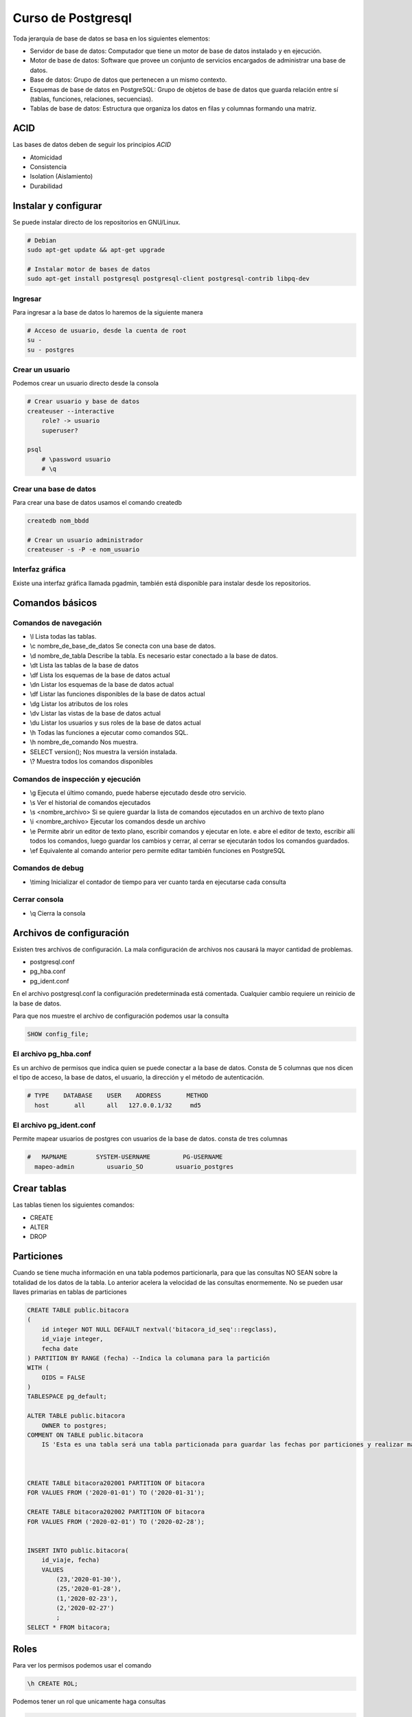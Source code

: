 ===================
Curso de Postgresql
===================

Toda jerarquía de base de datos se basa en los siguientes elementos:

-  Servidor de base de datos: Computador que tiene un motor de base de
   datos instalado y en ejecución.
-  Motor de base de datos: Software que provee un conjunto de servicios
   encargados de administrar una base de datos.
-  Base de datos: Grupo de datos que pertenecen a un mismo contexto.
-  Esquemas de base de datos en PostgreSQL: Grupo de objetos de base de
   datos que guarda relación entre sí (tablas, funciones, relaciones,
   secuencias).
-  Tablas de base de datos: Estructura que organiza los datos en filas y
   columnas formando una matriz.

ACID
====

Las bases de datos deben de seguir los principios *ACID*

-  Atomicidad
-  Consistencia
-  Isolation (Aislamiento)
-  Durabilidad

Instalar y configurar
=====================

Se puede instalar directo de los repositorios en GNU/Linux.

.. code:: bash

   # Debian
   sudo apt-get update && apt-get upgrade

   # Instalar motor de bases de datos
   sudo apt-get install postgresql postgresql-client postgresql-contrib libpq-dev

Ingresar
--------

Para ingresar a la base de datos lo haremos de la siguiente manera

.. code:: bash

   # Acceso de usuario, desde la cuenta de root
   su -
   su - postgres

Crear un usuario
----------------

Podemos crear un usuario directo desde la consola

.. code:: bash

   # Crear usuario y base de datos
   createuser --interactive
       role? -> usuario
       superuser?

   psql
       # \password usuario
       # \q

Crear una base de datos
-----------------------

Para crear una base de datos usamos el comando createdb

.. code:: bash

   createdb nom_bbdd

   # Crear un usuario administrador
   createuser -s -P -e nom_usuario

Interfaz gráfica
----------------

Existe una interfaz gráfica llamada pgadmin, también está disponible
para instalar desde los repositorios.

Comandos básicos
================

Comandos de navegación
----------------------

-  \\l Lista todas las tablas.
-  \\c nombre_de_base_de_datos Se conecta con una base de datos.
-  \\d nombre_de_tabla Describe la tabla. Es necesario estar conectado a
   la base de datos.
-  \\dt Lista las tablas de la base de datos
-  \\df Lista los esquemas de la base de datos actual
-  \\dn Listar los esquemas de la base de datos actual
-  \\df Listar las funciones disponibles de la base de datos actual
-  \\dg Listar los atributos de los roles
-  \\dv Listar las vistas de la base de datos actual
-  \\du Listar los usuarios y sus roles de la base de datos actual
-  \\h Todas las funciones a ejecutar como comandos SQL.
-  \\h nombre_de_comando Nos muestra.
-  SELECT version(); Nos muestra la versión instalada.
-  \\? Muestra todos los comandos disponibles

Comandos de inspección y ejecución
----------------------------------

-  \\g Ejecuta el último comando, puede haberse ejecutado desde otro
   servicio.
-  \\s Ver el historial de comandos ejecutados
-  \\s <nombre_archivo> Si se quiere guardar la lista de comandos
   ejecutados en un archivo de texto plano
-  \\i <nombre_archivo> Ejecutar los comandos desde un archivo
-  \\e Permite abrir un editor de texto plano, escribir comandos y
   ejecutar en lote. e abre el editor de texto, escribir allí todos los
   comandos, luego guardar los cambios y cerrar, al cerrar se ejecutarán
   todos los comandos guardados.
-  \\ef Equivalente al comando anterior pero permite editar también
   funciones en PostgreSQL

Comandos de debug
-----------------

-  \\timing Inicializar el contador de tiempo para ver cuanto tarda en
   ejecutarse cada consulta

Cerrar consola
--------------

-  \\q Cierra la consola

Archivos de configuración
=========================

Existen tres archivos de configuración. La mala configuración de
archivos nos causará la mayor cantidad de problemas.

-  postgresql.conf
-  pg_hba.conf
-  pg_ident.conf

En el archivo postgresql.conf la configuración predeterminada está
comentada. Cualquier cambio requiere un reinicio de la base de datos.

Para que nos muestre el archivo de configuración podemos usar la
consulta

.. code:: sql

   SHOW config_file;

El archivo pg_hba.conf
----------------------

Es un archivo de permisos que indica quien se puede conectar a la base
de datos. Consta de 5 columnas que nos dicen el tipo de acceso, la base
de datos, el usuario, la dirección y el método de autenticación.

.. code:: bash

   # TYPE    DATABASE    USER    ADDRESS       METHOD
     host       all      all   127.0.0.1/32     md5

El archivo pg_ident.conf
------------------------

Permite mapear usuarios de postgres con usuarios de la base de datos.
consta de tres columnas

.. code:: bash

   #   MAPNAME        SYSTEM-USERNAME         PG-USERNAME
     mapeo-admin         usuario_SO         usuario_postgres

Crear tablas
============

Las tablas tienen los siguientes comandos:

-  CREATE
-  ALTER
-  DROP

Particiones
===========

Cuando se tiene mucha información en una tabla podemos particionarla,
para que las consultas NO SEAN sobre la totalidad de los datos de la
tabla. Lo anterior acelera la velocidad de las consultas enormemente. No
se pueden usar llaves primarias en tablas de particiones

.. code:: sql

   CREATE TABLE public.bitacora
   (
       id integer NOT NULL DEFAULT nextval('bitacora_id_seq'::regclass),
       id_viaje integer,
       fecha date
   ) PARTITION BY RANGE (fecha) --Indica la columana para la partición
   WITH (
       OIDS = FALSE
   )
   TABLESPACE pg_default;

   ALTER TABLE public.bitacora
       OWNER to postgres;
   COMMENT ON TABLE public.bitacora
       IS 'Esta es una tabla será una tabla particionada para guardar las fechas por particiones y realizar más eficiente las búsquedas';



   CREATE TABLE bitacora202001 PARTITION OF bitacora
   FOR VALUES FROM ('2020-01-01') TO ('2020-01-31');

   CREATE TABLE bitacora202002 PARTITION OF bitacora
   FOR VALUES FROM ('2020-02-01') TO ('2020-02-28');


   INSERT INTO public.bitacora(
       id_viaje, fecha)
       VALUES 
           (23,'2020-01-30'),
           (25,'2020-01-28'),
           (1,'2020-02-23'),
           (2,'2020-02-27')
           ;
   SELECT * FROM bitacora;

Roles
=====

Para ver los permisos podemos usar el comando

.. code:: sql

   \h CREATE ROL;

Podemos tener un rol que unicamente haga consultas

.. code:: sql

   CREATE ROLE usuario_consulta;

Para agregar permisos a un rol podemos usar el comando ALTER

.. code:: sql

   ALTER ROLE usuario_consulta with LOGIN;

Podemos asignar una contraseña para que el usuario pueda acceder a la
consola

.. code:: sql

   ALTER ROLE usuario_consulta WITH PASSWORD 'contraseña_fuerte'

Para borrar un usuario podemos usar

.. code:: sql

   DROP ROLE usuario_consulta;

Podemos crear directamente el usuario con todos los privilegios en una
sola consulta, puede crearse directamente desde el pg_admin también, con
una interfaz un poco más visual e intuitiva

.. code:: sql

   CREATE ROLE usuario_consulta WITH
     LOGIN
     NOSUPERUSER
     INHERIT
     NOCREATEDB
     NOCREATEROLE
     NOREPLICATION
     ENCRYPTED PASSWORD'md57d24e489563fca3e9842fd8407d58dbf';

Podemos otorgar permisos a nivel tabla dando click derecho en la tabla
en "Grant" y ahí podemos indicar los privilegios. También puede hacerse
directo de consola

.. code:: sql

   GRANT INSERT, SELECT, UPDATEONTABLEpublic.estacion TO usuario_consulta;
   GRANT INSERT, SELECT, UPDATEONTABLEpublic.pasajero TO usuario_consulta;
   GRANT INSERT, SELECT, UPDATEONTABLEpublic.trayecto TO usuario_consulta;
   GRANT INSERT, SELECT, UPDATEONTABLEpublic.tren TO usuario_consulta;
   GRANT INSERT, SELECT, UPDATEONTABLEpublic.viaje TO usuario_consulta;

Llaves foráneas
===============

Podemos asignar acciones en cambios y actualización

.. code:: sql

   ALTER TABLE public.trayecto
       ADD FOREIGN KEY (id_estacion)
       REFERENCES public.estacion (id) MATCH SIMPLE
       ON UPDATE CASCADE
       ON DELETE CASCADE
       NOT VALID;
   ALTER TABLE public.trayecto
       ADD FOREIGN KEY (id_tren)
       REFERENCES public.tren (id) MATCH SIMPLE
       ON UPDATE CASCADE
       ON DELETE CASCADE
       NOT VALID;

Inserción masiva de datos
=========================

Si queremos poblar una tabla masivamente podemos usar la herramienta
https://mockaroo.com

La herramienta permite elegir entre diferentes tipos de datos, desde
números de seguro social hasta valores flotantes o modelos de productos.
Una vez que seleccionamos la cantidad de datos que queremos generar es
posible exportar un archivo SQL o directamente los comandos SQL.

Es importante seleccionar el formato correcto de fecha, para averiguarlo
podemos correr la consulta

.. code:: sql

   SELECT current_date;

Funciones especiales principales
================================

-  ON CONFLICT DO
-  RETURNING
-  LIKE/ILIKE
-  IS/IS NOT

ON CONFLICT DO
--------------

Cuando haya un conflicto, por ejemplo un id que ya existe podemos
manejar la situación.

.. code:: sql

   INSERT INTO public.estacion(id, nombre, direccion) VALUES (1, "ya existe ese id", "id repetido") ON CONFLICT(id) DO UPDATE SET nombre = 'Nombre', direccion= 'Dirección';

RETURNING
---------

El comando nos permite retornar un valor. Puede ahorrarnos consultas
pues podemos ver lo modificado o insertado sin hacer otra consulta

.. code:: sql

   INSERTO INTO public.estacion(id, nombre, direccion) VALUES (1, "ya existe ese id", "id repetido") ON CONFLICT(id) DO UPDATE SET nombre = 'Nombre', direccion= 'Dirección';

LIKE/ILIKE
----------

El comando nos permite buscar texto

.. code:: sql

   SELECT nombre FROM public.pasajero WHERE nombre ILIKE 'o%';

IS/IS NOT
---------

El comando nos permite ver si un campo es un valor en especifico, en sql
no podriamos comparar directamente usando el operador '=' porque NULL no
es un tipo de dato estándar

.. code:: sql

   SELECT * FROM public.trem WHERE modelo IS NOT NULL;

Funciones avanzadas
===================

-  COALESCE
-  NULLIF
-  GREATEST
-  LEAST
-  BLOQUES ANONIMOS

COALESCE
--------

Verifica que valor es nulo y regresa el otro

.. code:: sql

   SELECT COALESCE(nombre,'No aplica porque es nulo'), direccion FROM public.pasajero WHERE id = 1;

NULLIF
------

Compara si dos campos son iguales y returna NULL si lo son

.. code:: sql

   SELECT NULLIF (0,0);

GREATESTS
---------

Retorna el mayor valor de un arreglo de datos

.. code:: sql

   SELECT GREATESTS (1,2,3,4,5,6,7);

LEAST
-----

Retorna el menor valor de un arreglo de datos

.. code:: sql

   SELECT GREATESTS (1,2,3,4,5,6,7);

BLOQUES ANONIMOS
----------------

.. code:: sql

   SELECT id, nombre, direccion_residencia, fecha_nacimiento, CASE WHEN fecha_nacimiento > '2015-01-01'
       'niño'
   ELSE
       'Mayor'
   END 
       FROM public.pasajero;

La agregará como una columna extra.

Vistas
======

Hay dos tipos de vistas:

-  Vista: Se usa para centralizar una consulta en una sola función
-  Vista materializada: Hace la consulta una vez y se guarda en memoria.
   Podemos cometer el error de no traer los datos actualizados.

Para la vista materializada primero creamos la consulta

.. code:: sql

   CREATE MATERIALIZED VIEW public.despues_noche_mview AS SELECT * FROM viaje WHERE inicio > '22:00:00' WITH NO DATA;

La podemos consultar con

.. code:: sql

   SELECT * FROM despues_noche_mview;
   REFRESH MATERIALIZED VIEW despues_noche_mview;

Cuando hacemos cambios es necesario volver a hacer un REFRESH para tener
los datos actualizados. Por esta razón este tipo de vista es
recomendable para datos que no cambian, pues se **se incrementa la
eficiencia en la base de datos al no tener que consultar los datos en
cada consulta**

Procedimientos almacenados
==========================

En la sección de declaración Dos puntos igual ':=' es la asignación de
variables

.. code:: sql

   DO $$

   DECLARE 
       rec record ;
       contador integer := 0;

   BEGIN
       FOR rec IN SELECT * FROM pasajero LOOP
           RAISE NOTICE 'Un pasajero se llama %', rec.nombre;
           contador := contador + 1;
       END LOOP;
       RAISE NOTICE 'conteo es %', contador;
   END 
   $$

Para poder utilizarlo necesitamos capturar el bloque de código en una
función. Es importante especificar que tipo de lenguaje, ya que postgres
es compatible con Python, C++, SQL y otros

.. code:: sql

   CREATE FUNCTION importantePL()
   RETURNS void

   AS $$
   DECLARE 
       rec record ;
       contador integer := 0;

   BEGIN
       FOR rec IN SELECT * FROM pasajero LOOP
           RAISE NOTICE 'Un pasajero se llama %', rec.nombre;
           contador := contador + 1;
       END LOOP;
       RAISE NOTICE 'conteo es %', contador;
   END 
   $$
   LANGUAGE PLPGSQL;

   SELECT importantePL();

Para poder utilizarlo necesitamos capturar el bloque de código en una
función. Es importante especificar que tipo de lenguaje, ya que postgres
es compatible con Python, C++, SQL y otros. Podemos hacer que retorne un
valor al finalizar la función usando *RETURN*

.. code:: sql

   CREATE FUNCTION importantePL()
   RETURNS integer

   AS $BODY$
   DECLARE 
       rec record ;
       contador integer := 0;

   BEGIN
       FOR rec IN SELECT * FROM pasajero LOOP
           RAISE NOTICE 'Un pasajero se llama %', rec.nombre;
           contador := contador + 1;
       END LOOP;
       RAISE NOTICE 'conteo es %', contador;
       RETURN contador;
   END 
   $BODY$
   LANGUAGE PLPGSQL;

   SELECT importantePL();

Entre los simbolos de '$' se coloca la palabra BODY pero puede ir
cualquier otra, PROCEDURE, o nada, es una convención únicamente.

Si queremos borrar una función que definimos previamente usamos el
comando DROP

.. code:: sql

   DROP FUNCTION importantePL();

Triggers o disparadores
=======================

Son funciones que se ejecutan en respuesta a una acción en SQL.

-  Insert
-  Update
-  Delete

Suponiendo una tabla llamada cont_pasajero con los campos total, tiempo
y una llave primaria

.. code:: sql

   CREATE OR REPLACE FUNCTION public.impl()
   RETURNS TRIGGER
   LANGUAGE 'plpgsql'

   AS $BODY$
   DECLARE 
       rec record ;
       contador integer := 0;

   BEGIN
       FOR rec IN SELECT * FROM pasajero LOOP
           contador := contador + 1;
       END LOOP;
       INSERT INTO cont_pasajero (total, tiempo) values (contador, now());
       RETURN NEW;
   END 
   $BODY$

La funcion debe retornar un TRIGGER y el cuerpo ya sea NEW u OLD, según
lo que se acepte. Retornar VOID significa que los cambios no se aprueban

Podemos la respuesta puede ocurrir antes de que ocurren los cambios,
después o en vez de usando las palabras BEFORE, AFTER y INSTEAD OF,
respectivamente. Las palabras NEW y OLD, acceden a los valores nuevos y
antiguos de la fila de la tabla. Tanto NEW como OLD son un objeto de
tipo record y contiene dentro de si el registro, es decir se puede
acceder a los campos NEW.campo_nombre del registro.

.. code:: sql

   CREATE TRIGGER mitrigger
   AFTER INSERT
   ON public.pasajero
   FOR EACH ROW
   EXECUTE PROCEDURE public.impl();

Base de datos remota
====================

Podemos conectarnos a los datos de una base de datos sin acceder a su
motor. Por supuesto que el usuario debe tener los permisos adecuados.

.. code:: sql

   CREATE EXTENSION dblink;
   SELECT * FROM dblink(
       '
           dbname=remota
           port=5432
           host=127.0.0.1
           user=usuario_consulta
           password=1234
       ', 
       'SELECT id, fecha FROM vip')
       AS datos_remotos(id integer, fecha date);

Transacciones
=============

Las transacciones, tienen la capacidad para empaquetar varios pasos en
una sola operación “todo o nada” Si ocurre alguna falla que impida que
se complete la transacción, entonces ninguno de los pasos se ejecuta y
no se afecta la base de datos en absoluto.

Pgadmin viene con autocommit activado de manera predeterminado

.. code:: sql

   BEGIN
   <consultas>
   COMMIT | ROLLBACK

Si omitimos el commit o rollback la consulta quedará en espera y ya solo
deberemos usar commit o rollback, sin el resto de la consulta.

.. code:: sql

   BEGIN;
   INSERT INTO public.estacion(id, nombre, direccion) VALUES ('Estación, transac', 'dirección')

   INSERT INTO public.tren(modelo, capacidad) VALUES ('Modelo transporte', 123);
   -- ROLLBACK;
   -- COMMIT;

Otras extensiones
=================

Postgres tiene por instaladas muchas extensiones por defecto. Para
activarlas es necesario crear la extensión correspondiente.

Estas funciones nos devuelven un entero que compara que tan parecidas
son las palabras, en cuanto escritura y en cuanto a pronunciación,
respectivamente.

.. code:: sql

   CREATE EXTENSION fuzzystrmatch;
   SELECT levenshtein('oswaldo', 'osvaldo');
   SELECT difference('beard', 'bird');

Respaldo
========

Puede hacerse directo desde pgadmin

Mantenimiento
=============

Postgres tiene dos niveles de limpieza son:

-  Liviano que se ejecuta en segundo plano y lo hace constantemente.
-  Full el cual es capaz de bloquear las tablas para hacer la limpieza y
   luego la desbloquea. En estas actividades no debemos involucrarnos al
   menos que sea necesario

Click derecho en una tabla o base de datos y luego Maintenance. Hay 4
opciones principales:

-  Vacuum. En la pestaña Vacuum hay tres opciones para hacer
   mantenimiento, FULL se eliminará todos los indices y filas que ya no
   son aplicables, FREEZE, incluye que durante ese proceso se congelará
   la tabla o la bases de datos mientras se hace este proceso. ANALYZE
   solo analiza la bd.
-  Analize. No hace cambios en la tabla. Solo hace una revisión y la
   muestra.
-  Reindex. Aplica para tablas con numerosos registros con indices, como
   por ejemplo las llaves primarias.
-  Cluster. Especificamos al motor de base de datos que reorganice la
   información en el disco.

Replicas
========

La estrategia es tener una base de datos maestra donde se hacen
modificaciones y otras donde se hacen las lecturas, que serían las
replicas de la base de datos maestra.

Es posible crear replicas de prueba en Cloudjiffy.

Configuración
-------------

En el archivo postgres.conf de la base de datos maestra deberemos
modificar lo siguiente para especificar su función como base de datos
maestra

.. code:: sql

   wal_level = hot_standby # Mantiene los archivos hasta que las replicas se lleven los datos y las ejecuten
   max_wal_senders = 1 # La cantidad de replicas, de preferencia 2 o 3. En el ejemplo es 1.
   archive_mode = on # Como guardar los archivos para que las replicas los añadan
   archive_command = 'cp %p %/tmp/%f'

Tras esto deberemos reiniciar el servicio.

También debemos agregar la \*\* base de datos de replica \*\* en la
lista de servicios permitidos desde el archivo pg_hba.conf de la base de
datos maestra con la dirección Ip local

.. code:: sql

   host replication all 192.168.x.x/32 trust

Tras esto reiniciamos master.

Necesitamos hacer más modificaciones por lo que deberemos detener el
servicio. Borramos todo lo que existe en el archivo de configuración

.. code:: sql

   rm -rf /var/lib/pgsql/data/*

Podemos hacer un backup que trae todo lo de master y lo incializa en
nuestra base de datos de replica. Aquí la Ip local es la de la \*\* base
de datos de master*\*

.. code:: sql

   pg_basebackup -U usuario -R -D /var/lib/pgsql/data/ --host=192.168.x.x --port=5432

En el archivo de postgresql.conf modificamos

.. code:: sql

   hot_standby = on # Aquí le especificamos que funcionará como una base de datos de replica.

Otras buenas prácticas
======================

Básicamente el problema es de bloqueo de tabla, cuando una consulta tipo
borrado se debe ejecutar, le avisa al motor de base de datos su objetivo
y este debe detener todas las consultasy otras modificaciones a la tabla
hasta que el proceso termine, pero como la cantidad de inserciones es
alta, la consulta de borrado se queda esperando a que el motor le dé el
turno de trabajar o peor aún,si le llega a entregar el turno, el proceso
de borrado puede llegar a tardar minutos en el que ninguna inserción
puede ser ejecutada, lo que causa encolamiento de peticiones hasta que
se desborda la capacidad del servidor.

Se tratará de crear una tabla con la misma estructura y alternar
renombrandolas para que cuando se ejecute

El servidor que recibe los datos de todos los dispositivos IoT y los
procesa debe tener una lógica que se ejecuta cada minuto o menos y es
algo así

.. code:: sql

   Consultar estadística;
   Si está con datos, procesar mil datos y borrar lo procesado;
   Si está vacía, no hacer nada;

Pero ésta lógica nunca va a lograr vaciar la tabla ya que llegan más
datos por minuto de los que puede procesar. Por lo tanto, se debe
agregar una tarea para poder usar el renombramiento de tablas como un
potencializador del rendimiento así

.. code:: sql

   Consultar estadistica_offload;
   Si está con datos, procesar mil datos y borrar lo procesado;
   Si está vacía, renombra tablas;

La idea es hacer la consulta sobre la tabla estadistica_offload que NO
está siendo “bombardeada” de datos, lo que permite que la lectura y
modificación de datos sea mucho más rápida que la tabla estadistica.

.. code:: sql

   BEGIN TRANSACTION ;ALTER TABLE estadistica RENAME TO estadistica_temp;
   ALTER TABLE estadistica_offload RENAME TO estadistica;
   ALTER TABLE estadistica_temp RENAME TO estadistica_offload;
   COMMIT;

Comandos Linux
==============

Entrar como el usuario postgres

.. code:: bash

    sudo -i -u postgres

Para exportar una base de datos podemos usar el comando

.. code:: bash

   pg_dump -U username dbname > dbexport.pgsql

Para importar una base de datos previamente exportada usamos. Es
necesario tener una base de datos en blanco, por lo que podemos usar

.. code:: bash

   dropdb dbname
   createdb dbname

Si no podemos hacerlo desde la consola podemos ingresar al prompt de
psql

.. code:: bash

   psql dbname username

Y una vez que ha sido creada la base de datos

.. code:: bash

   psql -U username dbname < dbexport.pgsql
